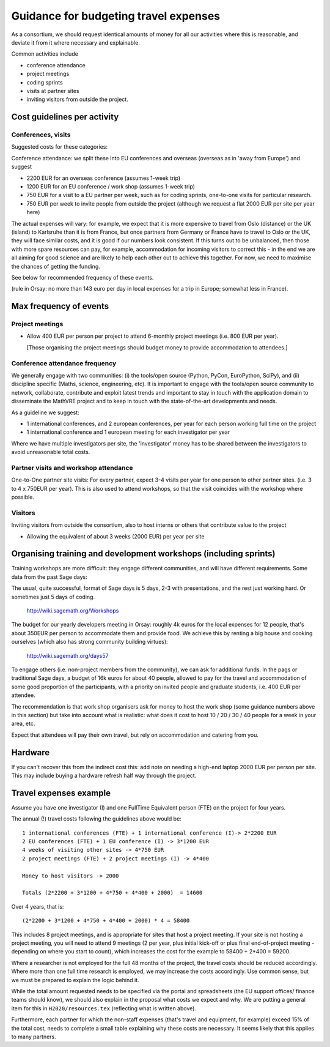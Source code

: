 Guidance for budgeting travel expenses
======================================

As a consortium, we should request identical amounts of money for all
our activities where this is reasonable, and deviate it from it where
necessary and explainable.

Common activities include

- conference attendance
- project meetings
- coding sprints
- visits at partner sites
- inviting visitors from outside the project.


Cost guidelines per activity
----------------------------

Conferences, visits
~~~~~~~~~~~~~~~~~~~

Suggested costs for these categories:

Conference attendance: we split these into EU conferences and overseas
(overseas as in 'away from Europe') and suggest

- 2200 EUR for an overseas conference  (assumes 1-week trip)

- 1200 EUR for an EU conference / work shop (assumes 1-week trip)

- 750 EUR for a visit to a EU partner per week, such as for coding
  sprints, one-to-one visits for particular research.

- 750 EUR per week to invite people from outside the project (although
  we request a flat 2000 EUR per site per year here)

The actual expenses will vary: for example, we expect that it is more
expensive to travel from Oslo (distance) or the UK (island) to
Karlsruhe than it is from France, but once partners from Germany or
France have to travel to Oslo or the UK, they will face similar costs,
and it is good if our numbers look consistent. If this turns out to be
unbalanced, then those with more spare resources can pay, for example,
accommodation for incoming visitors to correct this - in the end we
are all aiming for good science and are likely to help each other out
to achieve this together. For now, we need to maximise the chances of
getting the funding.

See below for recommended frequency of these events.

(rule in Orsay: no more than 143 euro per day in local expenses for a
trip in Europe; somewhat less in France).

Max frequency of events
-----------------------

Project meetings
~~~~~~~~~~~~~~~~

- Allow 400 EUR per person per project to attend 6-monthly project
  meetings (i.e. 800 EUR per year).

  [Those organising the project meetings should budget money to
  provide accommodation to attendees.]


Conference attendance frequency
~~~~~~~~~~~~~~~~~~~~~~~~~~~~~~~

We generally engage with two communities: (i) the tools/open source
(Python, PyCon, EuroPython, SciPy), and (ii) discipline specific
(Maths, science, engineering, etc). It is important to engage with
the tools/open source community to network, collaborate,
contribute and exploit latest trends and important to stay in touch
with the application domain to disseminate the MathVRE project and to
keep in touch with the state-of-the-art developments and needs.


As a guideline we suggest:

- 1 international conferences, and 2 european conferences, per year for each person
  working full time on the project 
- 1 international conference and 1 european meeting for each
  investigator per year


Where we have multiple investigators per site, the 'investigator'
money has to be shared between the investigators to avoid
unreasonable total costs.


Partner visits and workshop attendance
~~~~~~~~~~~~~~~~~~~~~~~~~~~~~~~~~~~~~~

One-to-One partner site visits: For every partner, expect 3-4 visits per
year for one person to other partner sites. (i.e. 3 to 4 x 750EUR per
year). This is also used to attend workshops, so that the visit
coincides with the workshop where possible.


Visitors
~~~~~~~~

Inviting visitors from outside the consortium, also to host interns or
others that contribute value to the project

- Allowing the equivalent of about 3 weeks (2000 EUR) per year per site



Organising training and development workshops (including sprints)
-----------------------------------------------------------------

Training workshops are more difficult: they engage different
communities, and will have different requirements. Some data from the
past Sage days:

The usual, quite successful, format of Sage days is 5 days, 2-3 with
presentations, and the rest just working hard. Or sometimes just 5
days of coding.

       http://wiki.sagemath.org/Workshops

The budget for our yearly developers meeting in Orsay: roughly 4k euros
for the local expenses for 12 people, that's about 350EUR per person
to accommodate them and provide food. We achieve this by renting a big
house and cooking ourselves (which also has strong community building
virtues):

       http://wiki.sagemath.org/days57

To engage others (i.e. non-project members from the community), we can
ask for additional funds. In the pags or traditional Sage days, a
budget of 16k euros for about 40 people, allowed to pay for the travel
and accommodation of some good proportion of the participants, with a
priority on invited people and graduate students, i.e. 400 EUR per
attendee.

The recommendation is that work shop organisers ask for money to host
the work shop (some guidance numbers above in this section) but take
into account what is realistic: what does it cost to host 10 / 20 / 30
/ 40 people for a week in your area, etc.

Expect that attendees will pay their own travel, but rely on
accommodation and catering from you.


Hardware 
--------

If you can't recover this from the indirect cost this: add note on
needing a high-end laptop 2000 EUR per person per site. This may include
buying a hardware refresh half way through the project.


Travel expenses example
-----------------------

Assume you have one investigator (I) and one FullTime Equivalent person
(FTE) on the project for four years.

The annual (!) travel costs following the guidelines above would be::

  1 international conferences (FTE) + 1 international conference (I)-> 2*2200 EUR
  2 EU conferences (FTE) + 1 EU conference (I) -> 3*1200 EUR
  4 weeks of visiting other sites -> 4*750 EUR
  2 project meetings (FTE) + 2 project meetings (I) -> 4*400

  Money to host visitors -> 2000

  Totals (2*2200 + 3*1200 + 4*750 + 4*400 + 2000)  = 14600

Over 4 years, that is::

  (2*2200 + 3*1200 + 4*750 + 4*400 + 2000) * 4 = 58400 

This includes 8 project meetings, and is appropriate for sites that
host a project meeting. If your site is not hosting a project meeting,
you will need to attend 9 meetings (2 per year, plus initial kick-off
or plus final end-of-project meeting - depending on where you start to
count), which increases the cost for the example to 58400 + 2*400 =
59200.


Where a researcher is not employed for the full 48 months of the
project, the travel costs should be reduced accordingly. Where more
than one full time research is employed, we may increase the costs
accordingly. Use common sense, but we must be prepared to explain the
logic behind it.


While the total amount requested needs to be specified via the portal
and spreadsheets (the EU support offices/ finance teams should know),
we should also explain in the proposal what costs we expect and
why. We are putting a general item for this in ``H2020/resources.tex``
(reflecting what is written above). 

Furthermore, each partner for which the non-staff expenses (that's
travel and equipment, for example) exceed 15% of the total cost, needs
to complete a small table explaining why these costs are necessary. It
seems likely that this applies to many partners.








